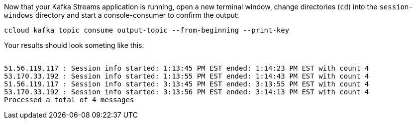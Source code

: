Now that your Kafka Streams application is running, open a new terminal window, change directories (`cd`) into the `session-windows` directory and start a console-consumer to confirm the output:

```
ccloud kafka topic consume output-topic --from-beginning --print-key
```

Your results should look someting like this:
++++
<pre class="snippet"><code class="shell">
51.56.119.117 : Session info started: 1:13:45 PM EST ended: 1:14:23 PM EST with count 4
53.170.33.192 : Session info started: 1:13:55 PM EST ended: 1:14:43 PM EST with count 4
51.56.119.117 : Session info started: 3:13:45 PM EST ended: 3:13:55 PM EST with count 4
53.170.33.192 : Session info started: 3:13:56 PM EST ended: 3:14:13 PM EST with count 4
Processed a total of 4 messages
</code></pre>
++++
